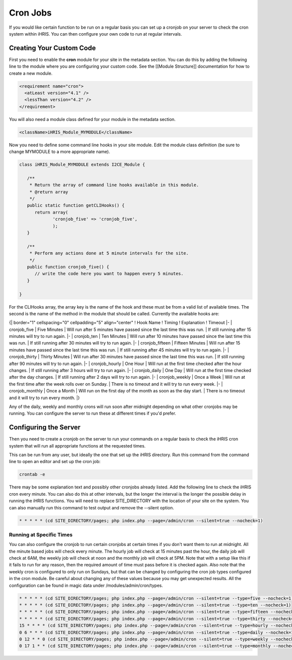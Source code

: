 Cron Jobs
=========

If you would like certain function to be run on a regular basis you can set up a cronjob on your server to check the cron system within iHRIS.  You can then configure your own code to run at regular intervals.

Creating Your Custom Code
^^^^^^^^^^^^^^^^^^^^^^^^^
First you need to enable the **cron**  module for your site in the metadata section.  You can do this by adding the following line to the module where you are configuring your custom code.  See the [[Module Structure]] documentation for how to create a new module.

.. code-block:: xml

    <requirement name="cron">
      <atLeast version="4.1" />
      <lessThan version="4.2" />
    </requirement>
    

You will also need a module class defined for your module in the metadata section.

.. code-block:: xml

    <className>iHRIS_Module_MYMODULE</className>
    

Now you need to define some command line hooks in your site module.  Edit the module class definition (be sure to change MYMODULE to a more appropriate name).

.. code-block:: php

    class iHRIS_Module_MYMODULE extends I2CE_Module {
    
       /**
        * Return the array of command line hooks available in this module.
        * @return array
        */
       public static function getCLIHooks() {
          return array(
                 'cronjob_five' => 'cronjob_five',
                 );
       }
    
       /**
        * Perform any actions done at 5 minute intervals for the site.
        */
       public function cronjob_five() {
          // write the code here you want to happen every 5 minutes.
       }
    
    }
    

For the CLIHooks array, the array key is the name of the hook and these must be from a valid list of available times.  The second is the name of the method in the module that should be called.  Currently the available hooks are:

{| border="1" cellspacing="0" cellpadding="5" align="center"
! Hook Name
! Timing
! Explanation
! Timeout
|- 
| cronjob_five
| Five Minutes
| Will run after 5 minutes have passed since the last time this was run.
| If still running after 15 minutes will try to run again.
|- 
| cronjob_ten
| Ten Minutes
| Will run after 10 minutes have passed since the last time this was run.
| If still running after 30 minutes will try to run again.
|- 
| cronjob_fifteen
| Fifteen Minutes
| Will run after 15 minutes have passed since the last time this was run.
| If still running after 45 minutes will try to run again.
|- 
| cronjob_thirty
| Thirty Minutes
| Will run after 30 minutes have passed since the last time this was run.
| If still running after 90 minutes will try to run again.
|- 
| cronjob_hourly
| One Hour
| Will run at the first time checked after the hour changes.
| If still running after 3 hours will try to run again.
|- 
| cronjob_daily
| One Day
| Will run at the first time checked after the day changes.
| If still running after 2 days will try to run again.
|- 
| cronjob_weekly
| Once a Week
| Will run at the first time after the week rolls over on Sunday.
| There is no timeout and it will try to run every week.
|- 
| cronjob_monthly
| Once a Month
| Will run on the first day of the month as soon as the day start.
| There is no timeout and it will try to run every month.
|}

Any of the daily, weekly and monthly crons will run soon after midnight depending on what other cronjobs may be running.  You can configure the server to run these at different times if you'd prefer.

Configuring the Server
^^^^^^^^^^^^^^^^^^^^^^
Then you need to create a cronjob on the server to run your commands on a regular basis to check the iHRIS cron system that will run all appropriate functions at the requested times.

This can be run from any user, but ideally the one that set up the iHRIS directory.  Run this command from the command line to open an editor and set up the cron job:

.. code-block:: bash

    crontab -e
    

There may be some explanation text and possibly other cronjobs already listed.  Add the following line to check the iHRIS cron every minute.  You can also do this at other intervals, but the longer the interval is the longer the possible delay in running the iHRIS functions.  You will need to replace SITE_DIRECTORY with the location of your site on the system.  You can also manually run this command to test output and remove the --silent option.

.. code-block:: vim

    * * * * * (cd SITE_DIRECTORY/pages; php index.php --page=/admin/cron --silent=true --nocheck=1)
    

Running at Specific Times
~~~~~~~~~~~~~~~~~~~~~~~~~
You can also configure the cronjob to run certain cronjobs at certain times if you don't want them to run at midnight.  All the minute based jobs will check every minute.  The hourly job will check at 15 minutes past the hour, the daily job will check at 6AM, the weekly job will check at noon and the monthly job will check at 5PM.  Note that with a setup like this if it fails to run for any reason, then the required amount of time must pass before it is checked again.  Also note that the weekly cron is configured to only run on Sundays, but that can be changed by configuring the cron job types configured in the cron module.  Be careful about changing any of these values because you may get unexpected results.  All the configuration can be found in magic data under /modules/admin/cron/types.

.. code-block:: vim

    * * * * * (cd SITE_DIRECTORY/pages; php index.php --page=/admin/cron --silent=true --type=five --nocheck=1)
    * * * * * (cd SITE_DIRECTORY/pages; php index.php --page=/admin/cron --silent=true --type=ten --nocheck=1)
    * * * * * (cd SITE_DIRECTORY/pages; php index.php --page=/admin/cron --silent=true --type=fifteen --nocheck=1)
    * * * * * (cd SITE_DIRECTORY/pages; php index.php --page=/admin/cron --silent=true --type=thirty --nocheck=1)
    15 * * * * (cd SITE_DIRECTORY/pages; php index.php --page=/admin/cron --silent=true --type=hourly --nocheck=1)
    0 6 * * * (cd SITE_DIRECTORY/pages; php index.php --page=/admin/cron --silent=true --type=daily --nocheck=1)
    0 12 * * 0 (cd SITE_DIRECTORY/pages; php index.php --page=/admin/cron --silent=true --type=weekly --nocheck=1)
    0 17 1 * * (cd SITE_DIRECTORY/pages; php index.php --page=/admin/cron --silent=true --type=monthly --nocheck=1)
    


